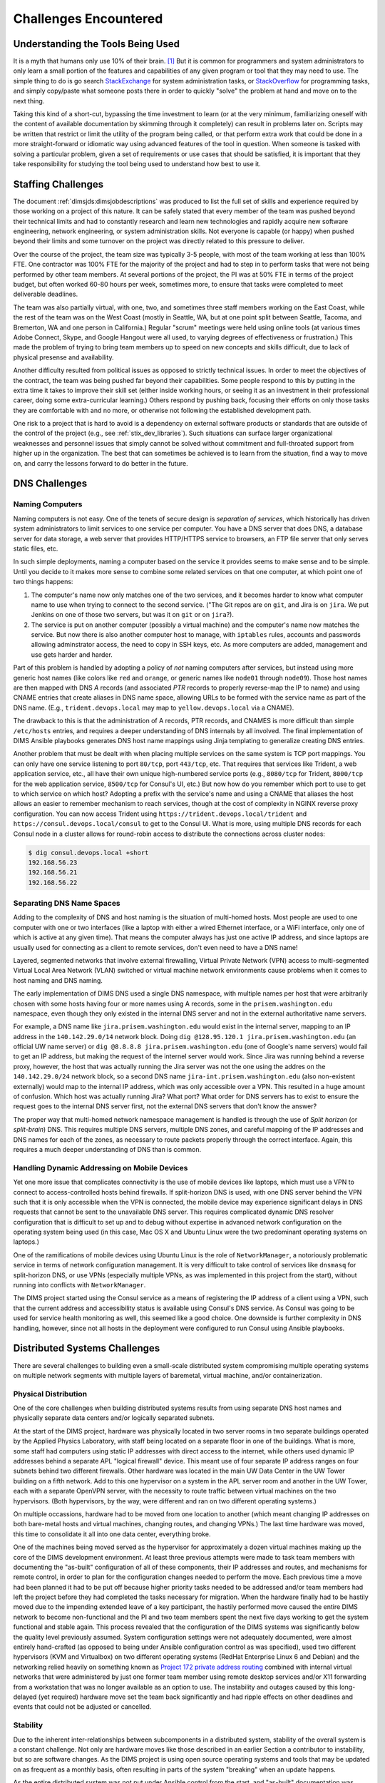 .. _challenges:

Challenges Encountered
======================

.. _toolknowledge:

Understanding the Tools Being Used
----------------------------------

It is a myth that humans only use 10% of their brain. [1]_ But it is
common for programmers and system administrators to only learn a
small portion of the features and capabilities of any given program
or tool that they may need to use. The simple thing to do is go search
`StackExchange`_ for system administration tasks, or `StackOverflow`_
for programming tasks, and simply copy/paste what someone posts there
in order to quickly "solve" the problem at hand and move on to the
next thing.

Taking this kind of a short-cut, bypassing the time investment to learn
(or at the very minimum, familiarizing oneself with the content of
available documentation by skimming through it completely) can result
in problems later on. Scripts may be written that restrict or limit
the utility of the program being called, or that perform extra
work that could be done in a more straight-forward or idiomatic way
using advanced features of the tool in question. When someone is
tasked with solving a particular problem, given a set of requirements
or use cases that should be satisfied, it is important that they
take responsibility for studying the tool being used to
understand how best to use it.

.. _staffingchallenges:

Staffing Challenges
-------------------

The document :ref:`dimsjds:dimsjobdescriptions` was produced to list the full
set of skills and experience required by those working on a project of this
nature. It can be safely stated that every member of the team was pushed beyond
their technical limits and had to constantly research and learn new
technologies and rapidly acquire new software engineering, network engineering,
or system administration skills. Not everyone is capable (or happy) when pushed
beyond their limits and some turnover on the project was directly related to
this pressure to deliver.

Over the course of the project, the team size was typically 3-5 people, with
most of the team working at less than 100% FTE. One contractor was 100% FTE
for the majority of the project and had to step in to perform tasks that were
not being performed by other team members.  At several portions of the project,
the PI was at 50% FTE in terms of the project budget, but often worked 60-80
hours per week, sometimes more, to ensure that tasks were completed to meet
deliverable deadlines.

The team was also partially virtual, with one, two, and sometimes three
staff members working on the East Coast, while the rest of the team was
on the West Coast (mostly in Seattle, WA, but at one point split between
Seattle, Tacoma, and Bremerton, WA and one person in California.) Regular
"scrum" meetings were held using online tools (at various times Adobe Connect,
Skype, and Google Hangout were all used, to varying degrees of effectiveness or
frustration.) This made the problem of trying to bring team members up to speed
on new concepts and skills difficult, due to lack of physical presense and
availability.

Another difficulty resulted from political issues as opposed to strictly
technical issues. In order to meet the objectives of the contract, the team was
being pushed far beyond their capabilities. Some people respond to this by
putting in the extra time it takes to improve their skill set (either inside
working hours, or seeing it as an investment in their professional career,
doing some extra-curricular learning.) Others respond by pushing back, focusing
their efforts on only those tasks they are comfortable with and no more, or
otherwise not following the established development path.

One risk to a project that is hard to avoid is a dependency on external
software products or standards that are outside of the control of the project
(e.g., see :ref:`stix_dev_libraries`). Such situations can surface larger
organizational weaknesses and personnel issues that simply cannot be solved
without commitment and full-throated support from higher up in the
organization. The best that can sometimes be achieved is to learn from
the situation, find a way to move on, and carry the lessons forward
to do better in the future.

.. _dnschallenges:

DNS Challenges
--------------

Naming Computers
~~~~~~~~~~~~~~~~

Naming computers is not easy. One of the tenets of secure design is
*separation of services*, which historically has driven system
administrators to limit services to one service per computer. You have a DNS
server that does DNS, a database server for data storage, a web server
that provides HTTP/HTTPS service to browsers, an FTP file server that
only serves static files, etc.

In such simple deployments, naming a computer based on the service it
provides seems to make sense and to be simple. Until you decide to it
makes more sense to combine some related services on that one
computer, at which point one of two things happens:

#. The computer's name now only matches one of the two services, and
   it becomes harder to know what computer name to use when trying to
   connect to the second service. ("The Git repos are on ``git``, and
   Jira is on ``jira``. We put Jenkins on one of those two servers,
   but was it on ``git`` or on ``jira``?).

#. The service is put on another computer (possibly a virtual machine)
   and the computer's name now matches the service. But now there is also
   another computer host to manage, with ``iptables`` rules, accounts and
   passwords allowing adminstrator access, the need to copy in SSH keys, etc.
   As more computers are added, management and use gets harder and harder.

Part of this problem is handled by adopting a policy of *not* naming computers after
services, but instead using more generic host names (like colors like
``red`` and ``orange``, or generic names like ``node01`` through ``node09``).
Those host names are then mapped with DNS *A* records (and associated *PTR* records
to properly reverse-map the IP to name) and using CNAME entries that
create aliases in DNS name space, allowing URLs to be formed with the
service name as part of the DNS name. (E.g., ``trident.devops.local``
may map to ``yellow.devops.local`` via a CNAME).

The drawback to this is that the administration of A records, PTR records, and
CNAMES is more difficult than simple ``/etc/hosts`` entries, and requires a
deeper understanding of DNS internals by all involved. The final implementation
of DIMS Ansible playbooks generates DNS host name mappings using Jinja
templating to generalize creating DNS entries.

Another problem that must be dealt with when placing multiple services on
the same system is TCP port mappings. You can only have one service listening
to port ``80/tcp``, port ``443/tcp``, etc. That requires that services like
Trident, a web application service, etc., all have their own unique high-numbered
service ports (e.g., ``8080/tcp`` for Trident, ``8000/tcp`` for the web
application service, ``8500/tcp`` for Consul's UI, etc.) But now how do
you remember which port to use to get to which service on which host?
Adopting a prefix with the service's name and using a CNAME that aliases
the host allows an easier to remember mechanism to reach services,
though at the cost of complexity in NGINX reverse proxy configuration.
You can now access Trident using ``https://trident.devops.local/trident``
and ``https://consul.devops.local/consul`` to get to the Consul UI.
What is more, using multiple DNS records for each Consul node in
a cluster allows for round-robin access to distribute the connections
across cluster nodes:

.. code-block:: none

   $ dig consul.devops.local +short
   192.168.56.23
   192.168.56.21
   192.168.56.22

..

Separating DNS Name Spaces
~~~~~~~~~~~~~~~~~~~~~~~~~~

Adding to the complexity of DNS and host naming is the situation of multi-homed
hosts. Most people are used to one computer with one or two interfaces (like a
laptop with either a wired Ethernet interface, or a WiFi interface, only one of
which is active at any given time). That means the computer always has just one
active IP address, and since laptops are usually used for connecting as a
client to remote services, don't even need to have a DNS name!

Layered, segmented networks that involve external firewalling, Virtual Private
Network (VPN) access to multi-segmented Virtual Local Area Network (VLAN)
switched or virtual machine network environments cause problems when it comes
to host naming and DNS naming.

The early implementation of DIMS DNS used a single DNS namespace, with multiple
names per host that were arbitrarily chosen with some hosts having four or more
names using A records, some in the ``prisem.washington.edu`` namespace, even
though they only existed in the internal DNS server and not in the external
authoritative name servers.

For example, a DNS name like ``jira.prisem.washington.edu`` would exist in the
internal server, mapping to an IP address in the ``140.142.29.0/14`` network
block. Doing ``dig @128.95.120.1 jira.prisem.washington.edu`` (an official UW
name server) or ``dig @8.8.8.8 jira.prisem.washington.edu`` (one of Google's
name servers) would fail to get an IP address, but making the request of
the internel server would work. Since Jira was running behind a reverse
proxy, however, the host that was actually running the Jira server was
not the one using the addres on the ``140.142.29.0/24`` network block, so
a second DNS name ``jira-int.prisem.washington.edu`` (also non-existent
externally) would map to the internal IP address, which was only accessible
over a VPN. This resulted in a huge amount of confusion. Which host was
actually running Jira? What port? What order for DNS servers has to exist
to ensure the request goes to the internal DNS server first, not the
external DNS servers that don't know the answer?

The proper way that multi-homed network namespace management is handled is through the
use of *Split horizon* (or *split-brain*) DNS.  This requires multiple DNS
servers, multiple DNS zones, and careful mapping of the IP addresses and DNS
names for each of the zones, as necessary to route packets properly through the
correct interface. Again, this requires a much deeper understanding of DNS than
is common.


Handling Dynamic Addressing on Mobile Devices
~~~~~~~~~~~~~~~~~~~~~~~~~~~~~~~~~~~~~~~~~~~~~

Yet one more issue that complicates connectivity is the use of mobile devices
like laptops, which must use a VPN to connect to access-controlled hosts behind
firewalls.  If split-horizon DNS is used, with one DNS server behind the VPN
such that it is only accessible when the VPN is connected, the mobile device
may experience significant delays in DNS requests that cannot be sent to the
unavailable DNS server. This requires complicated dynamic DNS resolver
configuration that is difficult to set up and to debug without expertise in
advanced network configuration on the operating system being used (in this
case, Mac OS X and Ubuntu Linux were the two predominant operating systems on
laptops.)

One of the ramifications of mobile devices using Ubuntu Linux is the role of
``NetworkManager``, a notoriously problematic service in terms of network
configuration management. It is very difficult to take control of services like
``dnsmasq`` for split-horizon DNS, or use VPNs (especially multiple VPNs, as
was implemented in this project from the start), without running into conflicts
with ``NetworkManager``.

The DIMS project started using the Consul service as a means of registering the
IP address of a client using a VPN, such that the current address and
accessibility status is available using Consul's DNS service. As Consul was
going to be used for service health monitoring as well, this seemed like a good
choice. One downside is further complexity in DNS handling, however, since not
all hosts in the deployment were configured to run Consul using Ansible
playbooks.

.. _distributedchallenges:

Distributed Systems Challenges
------------------------------

There are several challenges to building even a small-scale distributed
system compromising multiple operating systems on multiple network
segments with multiple layers of baremetal, virtual machine, and/or
containerization.

.. _physicalDistribution:

Physical Distribution
~~~~~~~~~~~~~~~~~~~~~

One of the core challenges when building distributed systems results from using
separate DNS host names and physically separate data centers and/or logically
separated subnets.

At the start of the DIMS project, hardware was physically located in two server
rooms in two separate buildings operated by the Applied Physics Laboratory,
with staff being located on a separate floor in one of the buildings. What
is more, some staff had computers using static IP addresses with direct
access to the internet, while others used dynamic IP addresses behind
a separate APL "logical firewall" device. This meant use of four separate
IP address ranges on four subnets behind two different firewalls. Other
hardware was located in the main UW Data Center in the UW Tower building
on a fifth network. Add to this one hypervisor on a system in the APL
server room and another in the UW Tower, each with a separate OpenVPN
server, with the necessity to route traffic between virtual machines
on the two hypervisors. (Both hypervisors, by the way, were different
and ran on two different operating systems.)

On multiple occassions, hardware had to be moved from one location
to another (which meant changing IP addresses on both bare-metal
hosts and virtual machines, changing routes, and changing VPNs.)
The last time hardware was moved, this time to consolidate it all
into one data center, everything broke.

One of the machines being moved served as the hypervisor for approximately
a dozen virtual machines making up the core of the DIMS development
environment. At least three previous attempts were made to task team members
with documenting the "as-built" configuration of all of these components,
their IP addresses and routes, and mechanisms for remote control,
in order to plan for the configuration changes needed to perform the move.
Each previous time a move had been planned it had to be
put off because higher priority tasks needed to be addressed and/or team
members had left the project before they had completed the tasks necessary for
migration. When the hardware finally had to be hastily moved due to the
impending extended leave of a key participant, the hastily performed move
caused the entire DIMS network to become non-functional and the PI and two team
members spent the next five days working to get the system functional and
stable again.  This process revealed that the configuration of the DIMS systems
was significantly below the quality level previously assumed.  System
configuration settings were not adequately documented, were almost entirely
hand-crafted (as opposed to being under Ansible configuration control as was
specified), used two different hypervisors (KVM and Virtualbox) on two
different operating systems (RedHat Enterprise Linux 6 and Debian) and the
networking relied heavily on something known as `Project 172 private address
routing`_ combined with internal virtual networks that were administered by
just one former team member using remote desktop services and/or X11 forwarding
from a workstation that was no longer available as an option to use. The
instability and outages caused by this long-delayed (yet required) hardware
move set the team back significantly and had ripple effects on other deadlines
and events that could not be adjusted or cancelled.

.. _stability:

Stability
~~~~~~~~~

Due to the inherent inter-relationships between subcomponents in a distributed
system, stability of the overall system is a constant challenge.  Not only are
hardware moves like those described in an earlier Section a contributor to
instability, but so are software changes.  As the DIMS project is using open
source operating systems and tools that may be updated on as frequent as a
monthly basis, often resulting in parts of the system "breaking" when an update
happens.

As the entire distributed system was not put under Ansible control from the
start, and "as-built" documentation was lacking in several areas, some
architectural changes resulted in critical systems breaking with no clear way
to fix them. This could lead to days of running ``tcpdump`` and ``strace``,
watching ``syslog`` log file output, and poking at servers (after clearing the
browser cache frequently to eliminate problems due to erroneous cached content)
in order to diagnose the problem, reverse engineer the solution, and
meticulously put all of the related configuration files under Ansible control.
This was complicated by the fact that the team members who set up some of these
systems were no longer on the project and could not assist in the cleanup.

One of the solutions that was attempted was to use Docker containers for
internal microservices. The hope was to avoid some of the complexities of
out-of-date libraries, version incompatibilities in programs, and differences
in operating systems. The project team looked at several ways to deploy Docker
containers in a clusterized environment and chose to use CoreOS (now called
"Container Linux by CoreOS"). While this allowed clusterization using ``etcd``,
``consul``, and eventually Docker Swarm mode, it also resulted in a trade-off
between leaving the three servers running CoreOS for clustering stable (and
thus drifting apart in versions from the regularly updated development hosts
running Ubuntu 14 and Debian 8), or dealing with changes to configuration files
that had to be ported to Vagrant Virtualbox "box" files and the bare-metal
cluster at the same time.  As these systems were not easily controlled with
Ansible at first, this caused a lot of pain that was never fully eliminated. As
the baremetal servers were re-purposed for pilot deployment work, the central
cluster services degraded and took some formely working services with them.

.. _swengchallenges:

Software Engineering Challenges
-------------------------------

The software engineering skill levels and experience of the team members varied
widely, as did their individual coding styles, language preferences, and
debugging abilities. This resulted in several points of friction (both
technically and politically) over time. It also made it difficult to rely on
documented requirements and white board sessions to provide sufficient
direction for programmers to independently produce "production" quality system
components. A project of this scope requires more direct interaction between
the PI (who knows the user requirements and what needs to be built to meet
them) and individual team members (who are tasked with building those
components). This requires a greater level of institutional support
and commitment, or a more highly-skilled and experienced engineering
team, than was available.

.. _usingagile:

Using Agile
~~~~~~~~~~~

Exacerbated by the issues of team member physical distribution, timezone
differences, and work schedule differences was achieving and maintaining
a cadence with Agile/Scrum and software releases. All team members were new
to using Git, which has a steep learning curve to begin with. Differences
in versions across workstations caused problems in sharing code using Git.
Getting everyone to adopt common processes and tools proved to be difficult.
The most prevalent model for branching, described by Vincent Driessen's
"`A successful Git branching model`_" was chosen as the right model to follow.
Getting all team members to learn it, and follow it, was not entirely achieved.
(A diagram of the model is shown in Figure :ref:`vincentdriessenbranching`).

The :ref:`dimsdevguide:dimsdevguide` was produced, with sections laying out
things like policy (:ref:`dimsdevguide:policy`) and guidance on using Git
(:ref:`dimsdevguide:sourcemanagement`).

.. _vincentdriessenbranching:

.. figure:: images/git-model@2x.png
   :alt: Vincent Driessen Git branching model
   :width: 50%
   :align: center

   Vincent Driessen Git branching model

..

What tended to happen over and over was a situation where a large number of
disruptive changes and bugfixes would all be placed onto a single long-lived
feature branch (sometimes going for weeks at a time) before merging them back
into the ``develop`` branch, let alone released to the ``master`` branch.  In
order to test successfully (and sometimes just be be able to have a stable
build at all) would require multiple repositories all being on the same feature
branch. The worst case was that one part of the system would only work on one
feature branch and another part would only work on a different feature branch,
creating an impasse where a full build of multiple VMs would not work.  This
caused repeated states of instability and high stress leading up to
demonstrations.

It wasn't until Q2 2017 that stability was achieved on the ``master`` branch,
regular merges from feature branches to ``develop`` and vice-versa kept both
``develop`` and feature branches stable, and hotfix branches used more
diligently to improve ``master`` and ``develop`` branches without losing these
fixes on long-lived feature branches. In restrospect, "release early, release
often" and "build from master" to validate merged features should be the
mantra. (This process was adopted leading up to the pilot deployment, which was
built almost exclusively from the public ``master`` branch of
https://github.com/uw-dims/ansible-dims-playbooks).

.. _abstractionchallenges:

Challenges Related to Abstraction
~~~~~~~~~~~~~~~~~~~~~~~~~~~~~~~~~

Related to the :ref:`distributedchallenges` are challenges related
to abstraction. Abstraction presents challenges in many ways.

#. The presence of an abstraction layer in code and service connections
   may create opacity (i.e., things behave like a *black box* and either work
   or fail, with little feedback). This requires greater expertise in
   debugging.

#. Abstration in service oriented architecture requires a greater level of
   expertise in configuring and debugging systems in that it is necessary
   for someone to be able to understand and control the system at any
   level in the abstrated stack, or to be able to jump up and down
   the application stack in order to diagnose and debug the system
   when something does not work. If someone is only capable of understanding
   the highest layer in the abstrated stack and something does not work,
   they must rely on someone else who has expertise at the lower layers
   in order to debug and fix any problems. (This is related to the
   issue of *opacity* in the system, or the *black box* effect).

#. The lack of an abstraction layer requires more direct connections between
   *caller* and *callee* in programs, or between *connector* and *connectee* in
   TCP/IP socket connections. This directness seems simple at first, but in the
   face of a large number of connections or calls, it becomes very difficult to
   add each new connection, to make changes, or to debug when one of a large
   number of similar looking connections fails.

#. The lack of an abstraction layer also makes it harder to support
   versioning of APIs, since more direct calls are being made
   and things like changes in function names or changes in
   IP addresses, DNS names, or TCP/IP ports.

One place where abstraction comes in handy is providing a standard application
programming interface (API) that takes a simple set of parameters in a function
call, but hides the underlying details of where data is obtained prior to being
returned to the caller in a single data structure. The Trident portal holds a
limited set of attributes about a user, but some programs integrated into DIMS
need more attributes. That means one of two things must happen:

#. Trident is modified support the extra attributes that are needed, or

#. An abstration layer is added that makes one call to Trident to
   get the attributes it holds, and a second call to a DIMS database
   component to get the extra attributes, combining them into one
   data structure and returning that to the caller.

This is illustrated in the following whiteboard sketch:

.. _figUserAttributes:

.. figure:: images/user-attributes.jpg
   :width: 50%
   :alt: user-attributes.jpg
   :align: center
   :name: user-attributes.jpg

   user-attributes.jpg

..

Related to abstraction is the classification of system components using
a taxonomy. A DIMS deployment is made up of a dozen or more computers
(be they bare metal or virtual machines). Each of these computers must
share a network address range, a segmented network topology with a VPN
for remote access, have domain names to map to IP addresses, have a
branded logo, etc. If a second DIMS instance is to be stood up, a
complete set of similar systems (though configured differently with
another address range, another set of DNS names, etc.) must be
independantly set up. This means that very little can be hard-coded,
since each deployment will be isolated and independent (yet made up
of the same service components from the same set of Ansible playbooks
and instructions). This isn't the way that most people learn how to
set up computers, so this presents both a conceptual challenge, as
well as an engineering challenge to separate configuration and code
that uses variables from the values that those variables take on
at run time (and to keep multiple sets of those variables separated
and organized so they don't interfere.)

.. _coupling_cohesion:

Coupling and Cohesion
~~~~~~~~~~~~~~~~~~~~~

The degree of coupling and cohesion between system components varied widely,
contributing in many cases to instability of the overall system due to data
dependencies, use of hard-coded values, redundancy in variables, and
inconsistency in the use of DNS names vs. IP addresses.

For example, there were often multiple variables in different locations with
different naming styles that all held the same value. Changing only one of the
variables resulted in inconsistency in configuration, breaking one or more
components as a result of the change. Trying to find all occurances of the
similar variables was difficult, since the naming style used by each programmer
may vary and you would not know what to look for. After the team was reduced to
just the PI, a significant amount of effort was put into finding and
eliminating duplicative variables, and switching to a more common naming style
to reduce the effort required to make changes or debug problems. This had a
major positive effect on overall system stability as well as speeding up
forward progress on adding some new features required by the pilot deployment.

.. _backward_compatibility:

Backward Compatibility
~~~~~~~~~~~~~~~~~~~~~~

In Section :ref:`stability`, the problem of version drift between like
components in a distributed system was discussed. The right answer is to put
everything under Ansible control from the very start and to handle subtle
variations in how things are installed and configured by using the minimum
necessary "glue scripting" so as to stay in sync with versions across all
subsystems. This is a difficult task that takes expertise that was not commonly
available across all team members.

Backward compatibility issues also arose with one of the core components the
DIMS project was using: the Trident portal. Open source projects (DIMS
included) move forward and change things at whatever cadence they can follow.
Sometimes this means some fairly significant changes will happen quickly,
requiring some effort to keep up. This results in a challenge: stay on the
cutting edge by focusing effort as soon as changes are made, or try to maintain
some stability by pinning to older versions that are working?

In order to keep stability in the development environment to make forward
progress on a number of fronts, the Trident version was pinned to ``1.3.8``.
The pilot deployment, however, would need to be done using a newer version (at
the time ``1.4.2``, currently ``1.4.5``).  There were at least two significant
changes make between the ``1.3.8`` and ``1.4.2`` versions: The CSS style
sheets used by the Trident portal GUI went from two files to one file, changing
names at the same time, and there were some incompatible changes to the command
set for the ``tcli`` command line interface that was used by Ansible to install
and configure Trident.  These changes required some reverse engineering of the
changes by extracting files from the two packages and differencing everything
in order to then use conditional logic and dictionaries to quickly switch
between version ``1.3.8`` and ``1.4.2`` in order to keep a stable working
demo and simultaneously prepare for the pilot deployment. (A variation of
this technique is illustrated in the code block in the code block :ref:`clientpy`).
This diverted a significant amount of energy for a period of time that pushed
other tasks to the background.

.. _external_dependencies:

External Dependencies and Pacing
--------------------------------

One of the most laudable goals of this project was the use of open source tools
to be integrated into an affordable distributed system capable of scaling to
the degree needed to handle millions of security events per day. The flip side
of this is that every one of the open source tools that come from outside
entities are produced on someone else's whim (including pace of release,
quality of testing, rate of disruptive changes in code, time available to
respond to interactions, etc.)

For example, keeping up with the pace and direction of change in STIX core
development, and difficulties in maintaining development momentum within the
project team, limited this avenue and it could not be sustained. (See
:ref:`stix_dev_libraries`.) Other challenges listed in this section caused the
pace internal to our team to be much slower than desired, resulting in
difficulty in our reaching out and interacting with developers of the Trident
portal. The friction within the project slowed some of our internal
development, requiring that we play "catch-up" late in the project and not
being able to provide as much input as we had hoped to their developers towards
features we needed.


.. [1] All You Need to Know About the 10 Percent Brain Myth, in
   60 Seconds, by Christian Jarrett, July 24, 2014.

.. _Project 172 private address routing: https://itconnect.uw.edu/connect/uw-networks/network-addresses/private-address-routing/
.. _StackExchange: http://unix.stackexchange.com/
.. _StackOverflow: http://stackoverflow.com/
.. _A successful Git branching model: http://nvie.com/posts/a-successful-git-branching-model/


